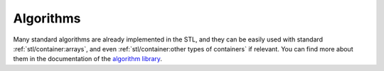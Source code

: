 Algorithms
##########

Many standard algorithms are already implemented in the STL, and they can be easily used with standard :ref:`stl/container:arrays`, and even :ref:`stl/container:other types of containers` if relevant. You can find more about them in the documentation of the `algorithm library <https://en.cppreference.com/w/cpp/algorithm>`__.


.. code-block:: cpp
    :caption: Example of STL algorithms
    :name: code_stl_algorithm

    #include <iostream>
    #include <vector>

    int main()
    {
        std::vector<int> dynamic_array{1, 4, 3, 2, 6, 5, 2};
        std::cout << std::count(dynamic_array.cbegin(), dynamic_array.cend(), 2) << "\n"; // count the number of element 2
        std::sort(dynamic_array.begin() + 2, dynamic_array.end());                        // sort starting from the third element
        std::swap(dynamic_array.front(), dynamic_array.back());                           // swap the first element with the last element

        for (const int &i : dynamic_array) // access by const reference
        {
            std::cout << i << " ";
        }
        std::cout << "\n";

        return 0;
    }
